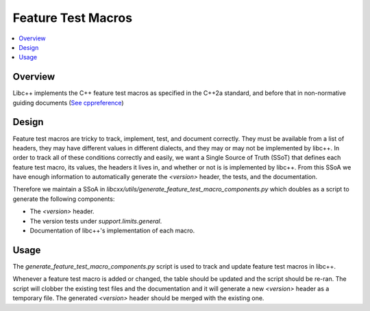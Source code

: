 ===================
Feature Test Macros
===================

.. contents::
   :local:

Overview
========

Libc++ implements the C++ feature test macros as specified in the C++2a standard,
and before that in non-normative guiding documents
(`See cppreference <https://en.cppreference.com/w/User:D41D8CD98F/feature_testing_macros>`_)


Design
======

Feature test macros are tricky to track, implement, test, and document correctly.
They must be available from a list of headers, they may have different values in
different dialects, and they may or may not be implemented by libc++. In order to
track all of these conditions correctly and easily, we want a Single Source of
Truth (SSoT) that defines each feature test macro, its values, the headers it
lives in, and whether or not is is implemented by libc++. From this SSoA we
have enough information to automatically generate the `<version>` header,
the tests, and the documentation.

Therefore we maintain a SSoA in `libcxx/utils/generate_feature_test_macro_components.py`
which doubles as a script to generate the following components:

* The `<version>` header.
* The version tests under `support.limits.general`.
* Documentation of libc++'s implementation of each macro.

Usage
=====

The `generate_feature_test_macro_components.py` script is used to track and
update feature test macros in libc++.

Whenever a feature test macro is added or changed, the table should be updated
and the script should be re-ran. The script will clobber the existing test files
and the documentation and it will generate a new `<version>` header as a
temporary file. The generated `<version>` header should be merged with the
existing one.
